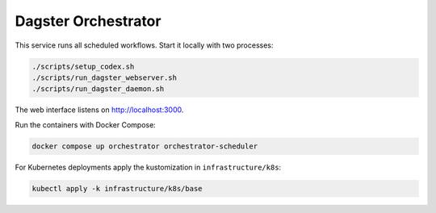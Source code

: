 Dagster Orchestrator
====================

This service runs all scheduled workflows. Start it locally with two processes:

.. code-block:: bash

   ./scripts/setup_codex.sh
   ./scripts/run_dagster_webserver.sh
   ./scripts/run_dagster_daemon.sh

The web interface listens on http://localhost:3000.

Run the containers with Docker Compose:

.. code-block:: bash

   docker compose up orchestrator orchestrator-scheduler

For Kubernetes deployments apply the kustomization in ``infrastructure/k8s``:

.. code-block:: bash

   kubectl apply -k infrastructure/k8s/base
